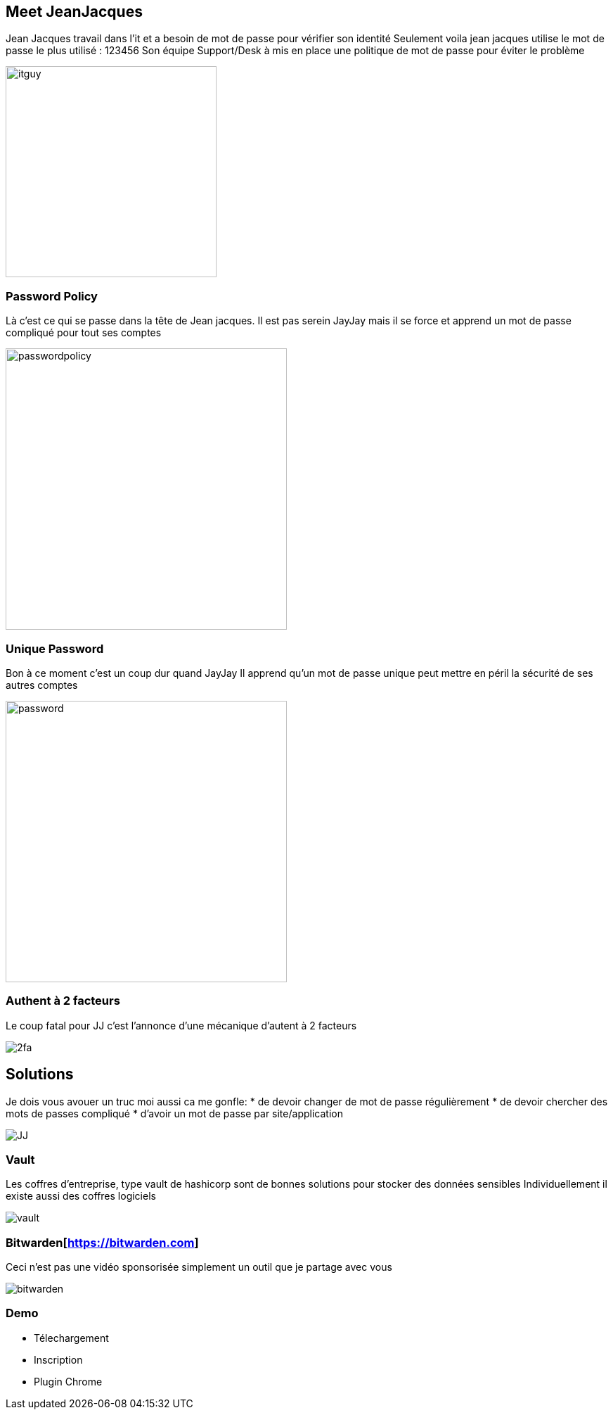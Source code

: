 = Password
:notitle:

== Meet JeanJacques

[.notes]
--
Jean Jacques travail dans l'it et a besoin de mot de passe pour vérifier son identité
Seulement voila jean jacques utilise le mot de passe le plus utilisé : 123456
Son équipe Support/Desk à mis en place une politique de mot de passe pour éviter le problème
--


image::itguy.jpg[height=300]

[%notitle]
=== Password Policy

[.notes]
--
Là c'est ce qui se passe dans la tête de Jean jacques.
Il est pas serein JayJay mais il se force et apprend un mot de passe compliqué pour tout ses comptes
--

image::passwordpolicy.jpg[height=400]


[%notitle]
=== Unique Password

[.notes]
--
Bon à ce moment c'est un coup dur quand JayJay
Il apprend qu'un mot de passe unique peut mettre en péril la sécurité de ses autres comptes
--

image::password.png[height=400]

[%notitle]
=== Authent à 2 facteurs

[.notes]
--
Le coup fatal pour JJ c'est l'annonce d'une mécanique d'autent à 2 facteurs
--

image::2fa.jpg[]

[%notitle]
== Solutions

[.notes]
--
Je dois vous avouer un truc moi aussi ca me gonfle:
* de devoir changer de mot de passe régulièrement
* de devoir chercher des mots de passes compliqué
* d'avoir un mot de passe par site/application
--

image::JJ.jpg[]

[%notitle]
=== Vault

[.notes]
--
Les coffres d'entreprise, type vault de hashicorp sont de bonnes solutions pour stocker des données sensibles
Individuellement il existe aussi des coffres logiciels
--

image::vault.jpg[]

[%notitle]
=== Bitwarden[https://bitwarden.com]

[.notes]
--
Ceci n'est pas une vidéo sponsorisée simplement un outil que je partage avec vous
--

image::bitwarden.png[]

=== Demo

[.notes]
--
* Télechargement
* Inscription
* Plugin Chrome
--